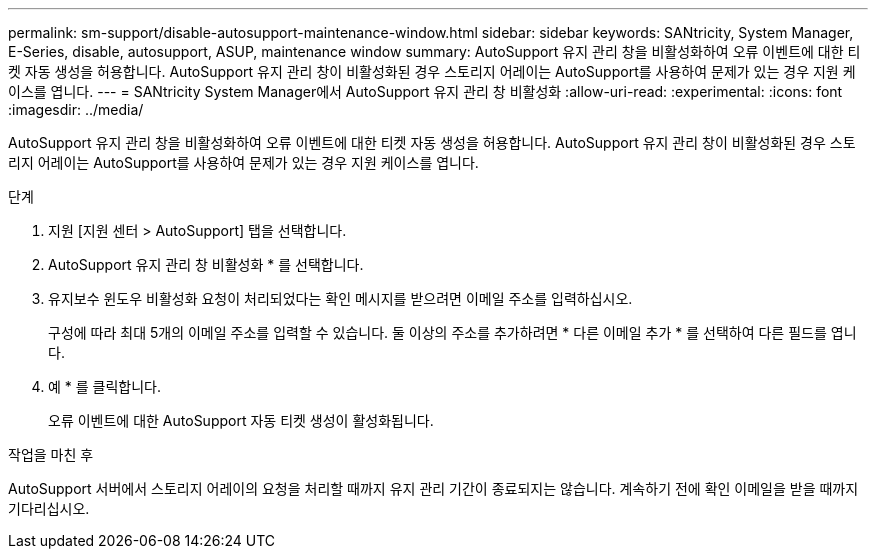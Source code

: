 ---
permalink: sm-support/disable-autosupport-maintenance-window.html 
sidebar: sidebar 
keywords: SANtricity, System Manager, E-Series, disable, autosupport, ASUP, maintenance window 
summary: AutoSupport 유지 관리 창을 비활성화하여 오류 이벤트에 대한 티켓 자동 생성을 허용합니다. AutoSupport 유지 관리 창이 비활성화된 경우 스토리지 어레이는 AutoSupport를 사용하여 문제가 있는 경우 지원 케이스를 엽니다. 
---
= SANtricity System Manager에서 AutoSupport 유지 관리 창 비활성화
:allow-uri-read: 
:experimental: 
:icons: font
:imagesdir: ../media/


[role="lead"]
AutoSupport 유지 관리 창을 비활성화하여 오류 이벤트에 대한 티켓 자동 생성을 허용합니다. AutoSupport 유지 관리 창이 비활성화된 경우 스토리지 어레이는 AutoSupport를 사용하여 문제가 있는 경우 지원 케이스를 엽니다.

.단계
. 지원 [지원 센터 > AutoSupport] 탭을 선택합니다.
. AutoSupport 유지 관리 창 비활성화 * 를 선택합니다.
. 유지보수 윈도우 비활성화 요청이 처리되었다는 확인 메시지를 받으려면 이메일 주소를 입력하십시오.
+
구성에 따라 최대 5개의 이메일 주소를 입력할 수 있습니다. 둘 이상의 주소를 추가하려면 * 다른 이메일 추가 * 를 선택하여 다른 필드를 엽니다.

. 예 * 를 클릭합니다.
+
오류 이벤트에 대한 AutoSupport 자동 티켓 생성이 활성화됩니다.



.작업을 마친 후
AutoSupport 서버에서 스토리지 어레이의 요청을 처리할 때까지 유지 관리 기간이 종료되지는 않습니다. 계속하기 전에 확인 이메일을 받을 때까지 기다리십시오.
